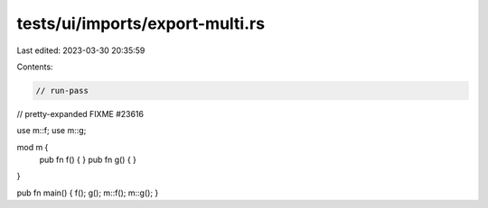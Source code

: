 tests/ui/imports/export-multi.rs
================================

Last edited: 2023-03-30 20:35:59

Contents:

.. code-block:: rs

    // run-pass
// pretty-expanded FIXME #23616

use m::f;
use m::g;

mod m {
    pub fn f() { }
    pub fn g() { }
}

pub fn main() { f(); g(); m::f(); m::g(); }


